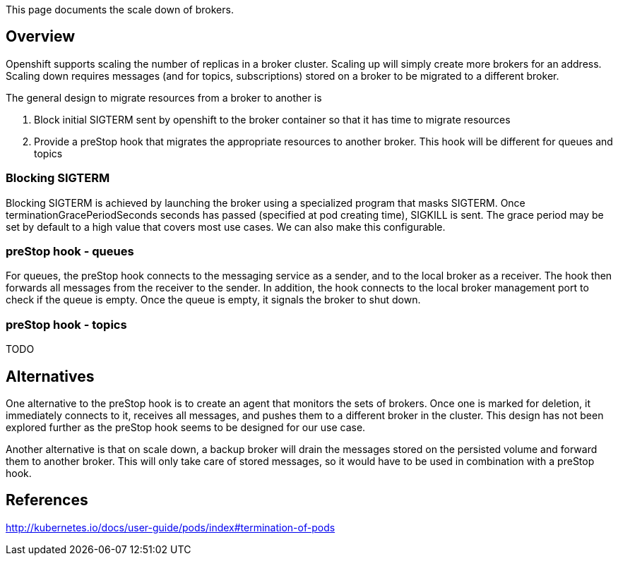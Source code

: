 This page documents the scale down of brokers.

[[overview]]
== Overview

Openshift supports scaling the number of replicas in a broker cluster.
Scaling up will simply create more brokers for an address. Scaling down
requires messages (and for topics, subscriptions) stored on a broker to
be migrated to a different broker.

The general design to migrate resources from a broker to another is

1.  Block initial SIGTERM sent by openshift to the broker container so
that it has time to migrate resources
2.  Provide a preStop hook that migrates the appropriate resources to
another broker. This hook will be different for queues and topics

[[blocking-sigterm]]
=== Blocking SIGTERM

Blocking SIGTERM is achieved by launching the broker using a specialized
program that masks SIGTERM. Once terminationGracePeriodSeconds seconds
has passed (specified at pod creating time), SIGKILL is sent. The grace
period may be set by default to a high value that covers most use cases.
We can also make this configurable.

[[prestop-hook---queues]]
=== preStop hook - queues

For queues, the preStop hook connects to the messaging service as a
sender, and to the local broker as a receiver. The hook then forwards
all messages from the receiver to the sender. In addition, the hook
connects to the local broker management port to check if the queue is
empty. Once the queue is empty, it signals the broker to shut down.

[[prestop-hook---topics]]
=== preStop hook - topics

TODO

[[alternatives]]
== Alternatives

One alternative to the preStop hook is to create an agent that monitors
the sets of brokers. Once one is marked for deletion, it immediately
connects to it, receives all messages, and pushes them to a different
broker in the cluster. This design has not been explored further as the
preStop hook seems to be designed for our use case.

Another alternative is that on scale down, a backup broker will drain
the messages stored on the persisted volume and forward them to another
broker. This will only take care of stored messages, so it would have to
be used in combination with a preStop hook.

[[references]]
== References

http://kubernetes.io/docs/user-guide/pods/index#termination-of-pods
